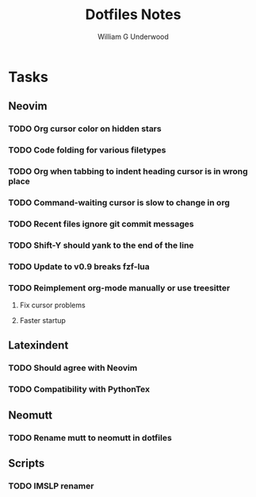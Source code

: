 #+title: Dotfiles Notes
#+author: William G Underwood
* Tasks
** Neovim
*** TODO Org cursor color on hidden stars
*** TODO Code folding for various filetypes
*** TODO Org when tabbing to indent heading cursor is in wrong place
*** TODO Command-waiting cursor is slow to change in org
*** TODO Recent files ignore git commit messages
*** TODO Shift-Y should yank to the end of the line
*** TODO Update to v0.9 breaks fzf-lua
*** TODO Reimplement org-mode manually or use treesitter
**** Fix cursor problems
**** Faster startup
** Latexindent
*** TODO Should agree with Neovim
*** TODO Compatibility with PythonTex
** Neomutt
*** TODO Rename mutt to neomutt in dotfiles
** Scripts
*** TODO IMSLP renamer
